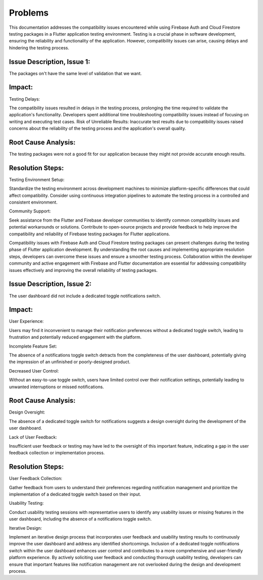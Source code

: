 Problems
=========

This documentation addresses the compatibility issues encountered while using Firebase Auth and Cloud Firestore testing packages in a Flutter application testing environment. Testing is a crucial phase in software development, ensuring the reliability and functionality of the application. However, compatibility issues can arise, causing delays and hindering the testing process.

Issue Description, Issue 1:
---------------------------
The packages on't have the same level of validation that we want.

Impact:
-------
Testing Delays: 

The compatibility issues resulted in delays in the testing process, prolonging the time required to validate the application's functionality.
Developers spent additional time troubleshooting compatibility issues instead of focusing on writing and executing test cases.
Risk of Unreliable Results: Inaccurate test results due to compatibility issues raised concerns about the reliability of the testing process and the application's overall quality.

Root Cause Analysis:
---------------------
The testing packages were not a good fit for our application because they might not provide accurate enough results.

Resolution Steps:
-----------------
Testing Environment Setup:

Standardize the testing environment across development machines to minimize platform-specific differences that could affect compatibility.
Consider using continuous integration pipelines to automate the testing process in a controlled and consistent environment.

Community Support:

Seek assistance from the Flutter and Firebase developer communities to identify common compatibility issues and potential workarounds or solutions.
Contribute to open-source projects and provide feedback to help improve the compatibility and reliability of Firebase testing packages for Flutter applications.

Compatibility issues with Firebase Auth and Cloud Firestore testing packages can present challenges during the testing phase of Flutter 
application development. By understanding the root causes and implementing appropriate resolution steps, developers can overcome these 
issues and ensure a smoother testing process. Collaboration within the developer community and active engagement with Firebase and Flutter 
documentation are essential for addressing compatibility issues effectively and improving the overall reliability of testing packages.


Issue Description, Issue 2:
---------------------------
The user dashboard did not include a dedicated toggle notifications switch.

Impact:
--------
User Experience:

Users may find it inconvenient to manage their notification preferences without a dedicated toggle switch, leading to frustration and 
potentially reduced engagement with the platform.

Incomplete Feature Set:

The absence of a notifications toggle switch detracts from the completeness of the user dashboard, potentially giving the impression of an 
unfinished or poorly-designed product.

Decreased User Control:

Without an easy-to-use toggle switch, users have limited control over their notification settings, potentially leading to unwanted 
interruptions or missed notifications.

Root Cause Analysis:
--------------------
Design Oversight:

The absence of a dedicated toggle switch for notifications suggests a design oversight during the development of the user dashboard.

Lack of User Feedback:

Insufficient user feedback or testing may have led to the oversight of this important feature, 
indicating a gap in the user feedback collection or implementation process.

Resolution Steps:
-----------------
User Feedback Collection:

Gather feedback from users to understand their preferences regarding notification management and prioritize 
the implementation of a dedicated toggle switch based on their input.

Usability Testing:

Conduct usability testing sessions with representative users to identify any usability issues or missing features 
in the user dashboard, including the absence of a notifications toggle switch.

Iterative Design:

Implement an iterative design process that incorporates user feedback and usability testing results to 
continuously improve the user dashboard and address any identified shortcomings.
Inclusion of a dedicated toggle notifications switch within the user dashboard enhances user control and contributes 
to a more comprehensive and user-friendly platform experience. 
By actively soliciting user feedback and conducting thorough usability testing, developers can ensure that important features 
like notification management are not overlooked during the design and development process.

